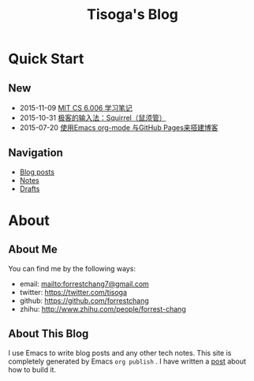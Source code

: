 #+TITLE: Tisoga's Blog

* Quick Start
** New
- 2015-11-09 [[file:tech/6.006-notes-1.pdf][MIT CS 6.006 学习笔记]]
- 2015-10-31 [[file:tech/squirrel-recommended.html][极客的输入法：Squirrel（鼠须管）]]
- 2015-07-20 [[file:emacs/how-to-use-org-mode-build-blog.org][使用Emacs org-mode 与GitHub Pages来搭建博客]]
** Navigation
- [[file:blog-post.org][Blog posts]]
- [[file:notes.org][Notes]]
- [[https://github.com/forrestchang/blog-draft][Drafts]]
* About
** About Me
You can find me by the following ways:
- email: [[mailto:forrestchang7@gmail.com]]
- twitter: [[https://twitter.com/tisoga]]
- github: [[https://github.com/forrestchang]]
- zhihu: [[http://www.zhihu.com/people/forrest-chang]]

** About This Blog
I use Emacs to write blog posts and any other tech notes. This site is completely generated by Emacs =org publish= . I have written a [[file:emacs/how-to-use-org-mode-build-blog.org][post]] about how to build it.


